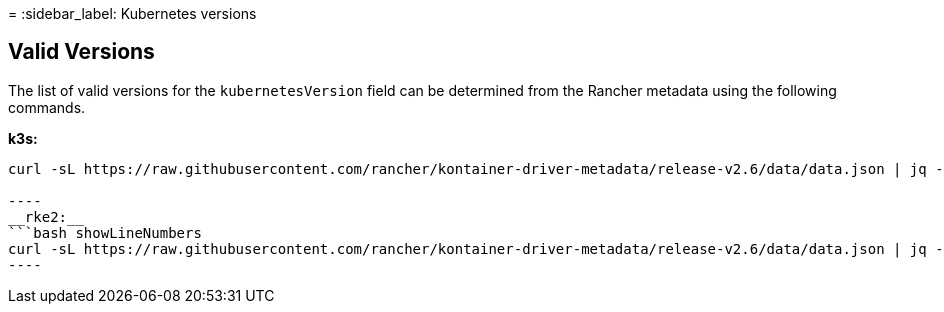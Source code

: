 =
:sidebar_label: Kubernetes versions

== Valid Versions

The list of valid versions for the `kubernetesVersion` field can be determined
from the Rancher metadata using the following commands.

*k3s:*
```bash showLineNumbers
curl -sL https://raw.githubusercontent.com/rancher/kontainer-driver-metadata/release-v2.6/data/data.json | jq -r '.k3s.releases[].version'

----
__rke2:__
```bash showLineNumbers
curl -sL https://raw.githubusercontent.com/rancher/kontainer-driver-metadata/release-v2.6/data/data.json | jq -r '.rke2.releases[].version'
----
